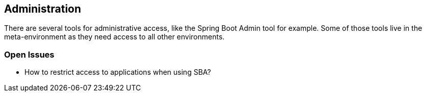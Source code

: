 == Administration
There are several tools for administrative access, like the Spring Boot Admin tool for example.
Some of those tools live in the meta-environment as they need access to all other environments.

=== Open Issues

* How to restrict access to applications when using SBA?
